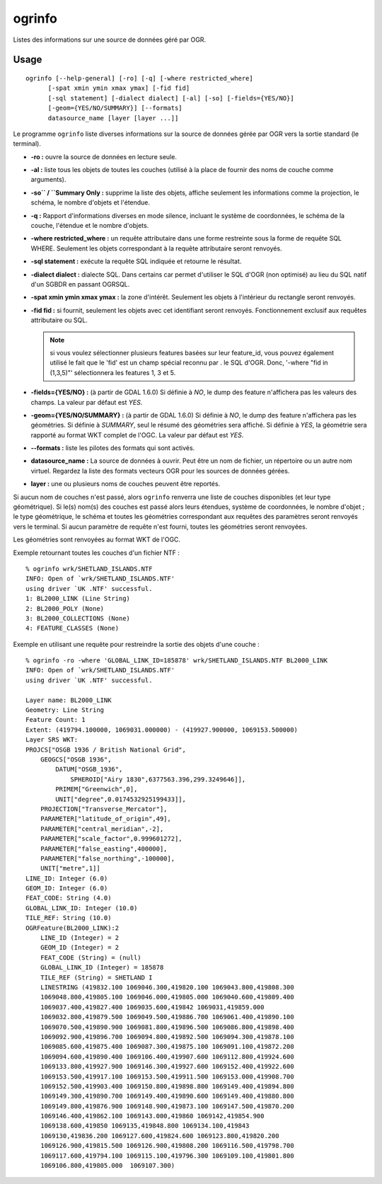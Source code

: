 .. _`gdal.ogr.ogrinfo`:

ogrinfo
========

Listes des informations sur une source de données géré par OGR.

Usage
------

::
    
    ogrinfo [--help-general] [-ro] [-q] [-where restricted_where]
          [-spat xmin ymin xmax ymax] [-fid fid]
          [-sql statement] [-dialect dialect] [-al] [-so] [-fields={YES/NO}]
          [-geom={YES/NO/SUMMARY}] [--formats]
          datasource_name [layer [layer ...]]

Le programme ``ogrinfo`` liste diverses informations sur la source de données 
gérée par OGR vers la sortie standard (le terminal).

* **-ro :** ouvre la source de données en lecture seule. 
* **-al :** liste tous les objets de toutes les couches (utilisé à la place de 
  fournir des noms de couche comme arguments). 
* **-so`` / ``Summary Only :** supprime la liste des objets, affiche seulement 
  les informations comme la projection, le schéma, le nombre d'objets et l'étendue.
* **-q :** Rapport d'informations diverses en mode silence, incluant le système 
  de coordonnées, le schéma de la couche, l'étendue et le nombre d'objets.
* **-where restricted_where :** un requête attributaire dans une forme 
  restreinte sous la forme de requête SQL WHERE. Seulement les objets 
  correspondant à la requête attributaire seront renvoyés.
* **-sql statement :** exécute la requête SQL indiquée et retourne le résultat.
* **-dialect dialect :** dialecte SQL. Dans certains car permet d'utiliser 
  le SQL d'OGR (non optimisé) au lieu du SQL natif d'un SGBDR en passant OGRSQL.

  .. versionadded:: 1.10 Le dialect "SQLITE" peut aussi être utilisé avec 
     n'importe quelle source de données.
* **-spat xmin ymin xmax ymax :** la zone d'intérêt. Seulement les objets à 
  l'intérieur du rectangle seront renvoyés.
* **-fid fid :** si fournit, seulement les objets avec cet identifiant seront 
  renvoyés. Fonctionnement exclusif aux requêtes attributaire ou SQL.
   
  .. note::
    si vous voulez sélectionner plusieurs features basées sur leur feature_id, 
    vous pouvez également utilisé le fait que le 'fid' est un champ spécial 
    reconnu par .  le SQL d'OGR. Donc, '-where "fid in (1,3,5)"' sélectionnera 
    les features 1, 3 et 5.
* **-fields={YES/NO} :** (à partir de GDAL 1.6.0) Si définie à *NO*, le dump 
  des feature n'affichera pas les valeurs des champs. La valeur par défaut est 
  *YES*.
* **-geom={YES/NO/SUMMARY} :** (à partir de GDAL 1.6.0) Si définie à *NO*, le 
  dump des feature n'affichera pas les géométries. Si définie à *SUMMARY*, seul 
  le résumé des géométries sera affiché. Si définie à *YES*, la géométrie sera 
  rapporté au format WKT complet de l'OGC. La valeur par défaut est *YES*.
* **--formats :** liste les pilotes des formats qui sont activés.
* **datasource_name :** La source de données à ouvrir. Peut être un nom de 
  fichier, un répertoire ou un autre nom virtuel. Regardez la liste des formats 
  vecteurs OGR pour les sources de données gérées.
* **layer :** une ou plusieurs noms de couches peuvent être reportés.

Si aucun nom de couches n'est passé, alors ``ogrinfo`` renverra une liste de 
couches disponibles (et leur type géométrique). Si le(s) nom(s) des couches est 
passé alors leurs étendues, système de coordonnées, le nombre d'objet ; le type 
géométrique, le schéma et toutes les géométries correspondant aux requêtes des 
paramètres seront renvoyés vers le terminal. Si aucun paramètre de requête n'est 
fourni, toutes les géométries seront renvoyées.

Les géométries sont renvoyées au format WKT de l'OGC.

Exemple retournant toutes les couches d'un fichier NTF :

::
    
    % ogrinfo wrk/SHETLAND_ISLANDS.NTF
    INFO: Open of `wrk/SHETLAND_ISLANDS.NTF'
    using driver `UK .NTF' successful.
    1: BL2000_LINK (Line String)
    2: BL2000_POLY (None)
    3: BL2000_COLLECTIONS (None)
    4: FEATURE_CLASSES (None)

Exemple en utilisant une requête pour restreindre la sortie des objets d'une 
couche :

::
	
	% ogrinfo -ro -where 'GLOBAL_LINK_ID=185878' wrk/SHETLAND_ISLANDS.NTF BL2000_LINK
	INFO: Open of `wrk/SHETLAND_ISLANDS.NTF'
	using driver `UK .NTF' successful.

	Layer name: BL2000_LINK
	Geometry: Line String
	Feature Count: 1
	Extent: (419794.100000, 1069031.000000) - (419927.900000, 1069153.500000)
	Layer SRS WKT:
	PROJCS["OSGB 1936 / British National Grid",
	    GEOGCS["OSGB 1936",
	        DATUM["OSGB_1936",
	            SPHEROID["Airy 1830",6377563.396,299.3249646]],
	        PRIMEM["Greenwich",0],
	        UNIT["degree",0.0174532925199433]],
	    PROJECTION["Transverse_Mercator"],
	    PARAMETER["latitude_of_origin",49],
	    PARAMETER["central_meridian",-2],
	    PARAMETER["scale_factor",0.999601272],
	    PARAMETER["false_easting",400000],
	    PARAMETER["false_northing",-100000],
	    UNIT["metre",1]]
	LINE_ID: Integer (6.0)
	GEOM_ID: Integer (6.0)
	FEAT_CODE: String (4.0)
	GLOBAL_LINK_ID: Integer (10.0)
	TILE_REF: String (10.0)
	OGRFeature(BL2000_LINK):2
	    LINE_ID (Integer) = 2
	    GEOM_ID (Integer) = 2
	    FEAT_CODE (String) = (null)
	    GLOBAL_LINK_ID (Integer) = 185878
	    TILE_REF (String) = SHETLAND I
	    LINESTRING (419832.100 1069046.300,419820.100 1069043.800,419808.300
	    1069048.800,419805.100 1069046.000,419805.000 1069040.600,419809.400
	    1069037.400,419827.400 1069035.600,419842 1069031,419859.000
	    1069032.800,419879.500 1069049.500,419886.700 1069061.400,419890.100
	    1069070.500,419890.900 1069081.800,419896.500 1069086.800,419898.400
	    1069092.900,419896.700 1069094.800,419892.500 1069094.300,419878.100
	    1069085.600,419875.400 1069087.300,419875.100 1069091.100,419872.200
	    1069094.600,419890.400 1069106.400,419907.600 1069112.800,419924.600
	    1069133.800,419927.900 1069146.300,419927.600 1069152.400,419922.600
	    1069153.500,419917.100 1069153.500,419911.500 1069153.000,419908.700
	    1069152.500,419903.400 1069150.800,419898.800 1069149.400,419894.800
	    1069149.300,419890.700 1069149.400,419890.600 1069149.400,419880.800
	    1069149.800,419876.900 1069148.900,419873.100 1069147.500,419870.200
	    1069146.400,419862.100 1069143.000,419860 1069142,419854.900
	    1069138.600,419850 1069135,419848.800 1069134.100,419843
	    1069130,419836.200 1069127.600,419824.600 1069123.800,419820.200
	    1069126.900,419815.500 1069126.900,419808.200 1069116.500,419798.700
	    1069117.600,419794.100 1069115.100,419796.300 1069109.100,419801.800
	    1069106.800,419805.000  1069107.300)

.. yjacolin at free.fr, Yves Jacolin - 2013/01/23 (http://www.gdal.org/ogrinfo.html Trunk 25332)
